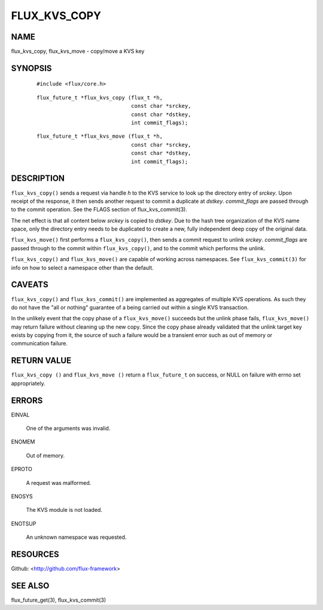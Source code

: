=============
FLUX_KVS_COPY
=============


NAME
====

flux_kvs_copy, flux_kvs_move - copy/move a KVS key

SYNOPSIS
========

   ::

      #include <flux/core.h>

..

   ::

      flux_future_t *flux_kvs_copy (flux_t *h,
                                    const char *srckey,
                                    const char *dstkey,
                                    int commit_flags);

   ::

      flux_future_t *flux_kvs_move (flux_t *h,
                                    const char *srckey,
                                    const char *dstkey,
                                    int commit_flags);

DESCRIPTION
===========

``flux_kvs_copy()`` sends a request via handle *h* to the KVS service to look up the directory entry of *srckey*. Upon receipt of the response, it then sends another request to commit a duplicate at *dstkey*. *commit_flags* are passed through to the commit operation. See the FLAGS section of flux_kvs_commit(3).

The net effect is that all content below *srckey* is copied to *dstkey*. Due to the hash tree organization of the KVS name space, only the directory entry needs to be duplicated to create a new, fully independent deep copy of the original data.

``flux_kvs_move()`` first performs a ``flux_kvs_copy()``, then sends a commit request to unlink *srckey*. *commit_flags* are passed through to the commit within ``flux_kvs_copy()``, and to the commit which performs the unlink.

``flux_kvs_copy()`` and ``flux_kvs_move()`` are capable of working across namespaces. See ``flux_kvs_commit(3)`` for info on how to select a namespace other than the default.

CAVEATS
=======

``flux_kvs_copy()`` and ``flux_kvs_commit()`` are implemented as aggregates of multiple KVS operations. As such they do not have the "all or nothing" guarantee of a being carried out within a single KVS transaction.

In the unlikely event that the copy phase of a ``flux_kvs_move()`` succeeds but the unlink phase fails, ``flux_kvs_move()`` may return failure without cleaning up the new copy. Since the copy phase already validated that the unlink target key exists by copying from it, the source of such a failure would be a transient error such as out of memory or communication failure.

RETURN VALUE
============

``flux_kvs_copy ()`` and ``flux_kvs_move ()`` return a ``flux_future_t`` on success, or NULL on failure with errno set appropriately.

ERRORS
======

EINVAL

   One of the arguments was invalid.

ENOMEM

   Out of memory.

EPROTO

   A request was malformed.

ENOSYS

   The KVS module is not loaded.

ENOTSUP

   An unknown namespace was requested.

RESOURCES
=========

Github: <http://github.com/flux-framework>

SEE ALSO
========

flux_future_get(3), flux_kvs_commit(3)
